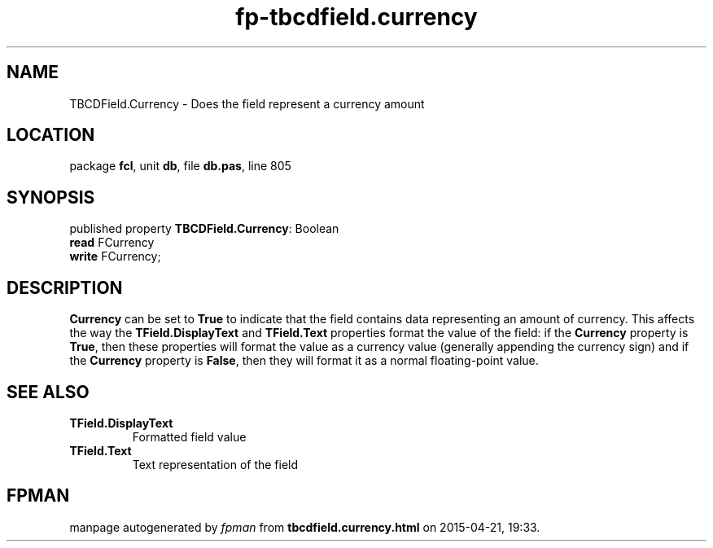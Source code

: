.\" file autogenerated by fpman
.TH "fp-tbcdfield.currency" 3 "2014-03-14" "fpman" "Free Pascal Programmer's Manual"
.SH NAME
TBCDField.Currency - Does the field represent a currency amount
.SH LOCATION
package \fBfcl\fR, unit \fBdb\fR, file \fBdb.pas\fR, line 805
.SH SYNOPSIS
published property \fBTBCDField.Currency\fR: Boolean
  \fBread\fR FCurrency
  \fBwrite\fR FCurrency;
.SH DESCRIPTION
\fBCurrency\fR can be set to \fBTrue\fR to indicate that the field contains data representing an amount of currency. This affects the way the \fBTField.DisplayText\fR and \fBTField.Text\fR properties format the value of the field: if the \fBCurrency\fR property is \fBTrue\fR, then these properties will format the value as a currency value (generally appending the currency sign) and if the \fBCurrency\fR property is \fBFalse\fR, then they will format it as a normal floating-point value.


.SH SEE ALSO
.TP
.B TField.DisplayText
Formatted field value
.TP
.B TField.Text
Text representation of the field

.SH FPMAN
manpage autogenerated by \fIfpman\fR from \fBtbcdfield.currency.html\fR on 2015-04-21, 19:33.

